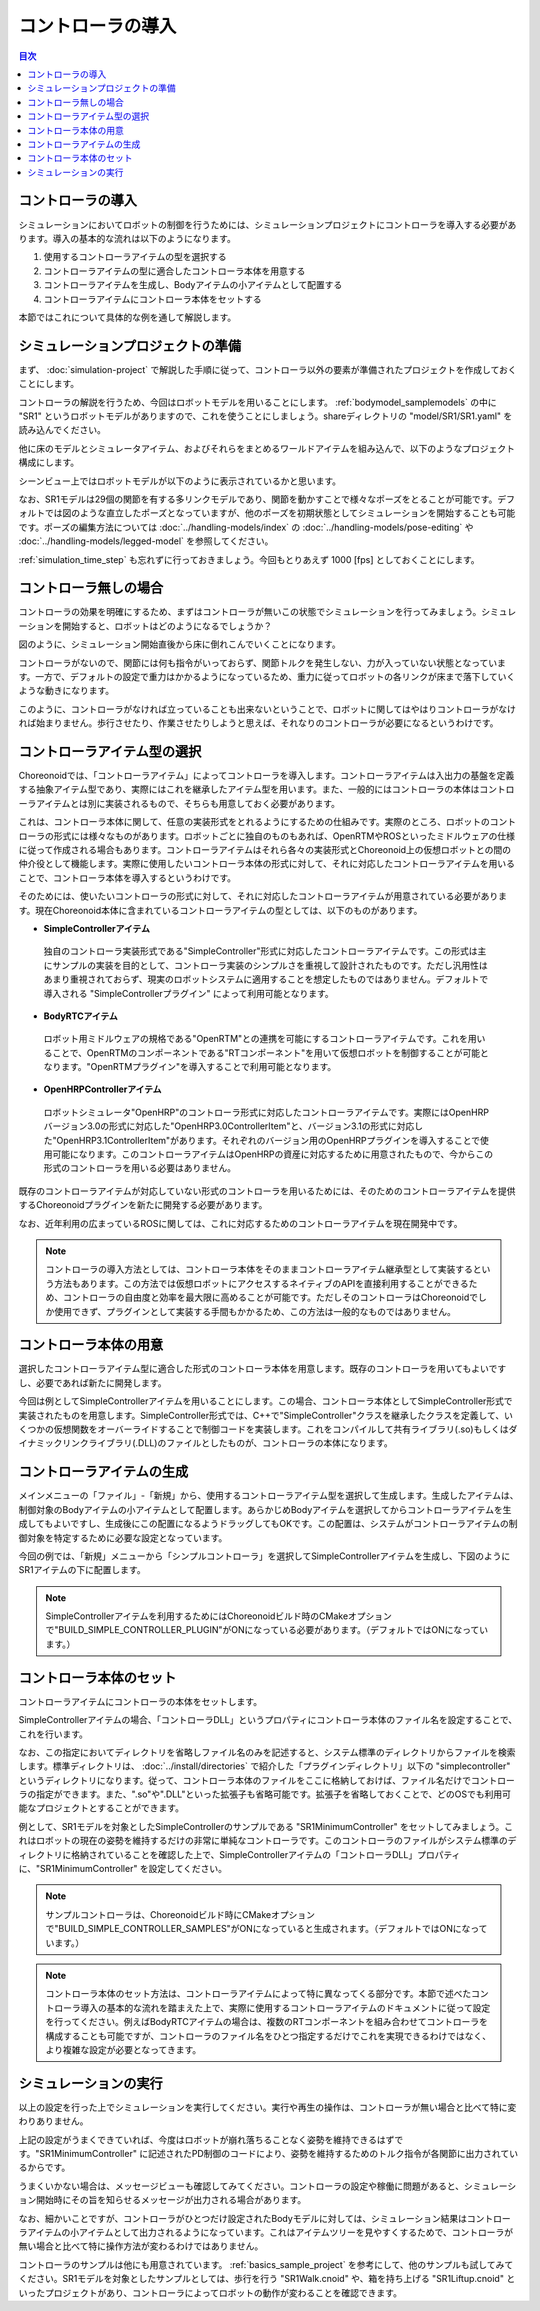 
コントローラの導入
==================

.. sectionauthor:: 中岡 慎一郎 <s.nakaoka@aist.go.jp>

.. contents:: 目次
   :local:


コントローラの導入
------------------

シミュレーションにおいてロボットの制御を行うためには、シミュレーションプロジェクトにコントローラを導入する必要があります。導入の基本的な流れは以下のようになります。

1. 使用するコントローラアイテムの型を選択する
2. コントローラアイテムの型に適合したコントローラ本体を用意する
3. コントローラアイテムを生成し、Bodyアイテムの小アイテムとして配置する
4. コントローラアイテムにコントローラ本体をセットする

本節ではこれについて具体的な例を通して解説します。

シミュレーションプロジェクトの準備
----------------------------------

まず、 :doc:`simulation-project` で解説した手順に従って、コントローラ以外の要素が準備されたプロジェクトを作成しておくことにします。

コントローラの解説を行うため、今回はロボットモデルを用いることにします。 :ref:`bodymodel_samplemodels` の中に "SR1" というロボットモデルがありますので、これを使うことにしましょう。shareディレクトリの "model/SR1/SR1.yaml" を読み込んでください。

他に床のモデルとシミュレータアイテム、およびそれらをまとめるワールドアイテムを組み込んで、以下のようなプロジェクト構成にします。

.. image:: images/controller-project1.png

シーンビュー上ではロボットモデルが以下のように表示されているかと思います。

.. image:: images/controller-scene1.png

なお、SR1モデルは29個の関節を有する多リンクモデルであり、関節を動かすことで様々なポーズをとることが可能です。デフォルトでは図のような直立したポーズとなっていますが、他のポーズを初期状態としてシミュレーションを開始することも可能です。ポーズの編集方法については :doc:`../handling-models/index` の :doc:`../handling-models/pose-editing` や :doc:`../handling-models/legged-model` を参照してください。

:ref:`simulation_time_step` も忘れずに行っておきましょう。今回もとりあえず 1000 [fps] としておくことにします。

コントローラ無しの場合
----------------------

コントローラの効果を明確にするため、まずはコントローラが無いこの状態でシミュレーションを行ってみましょう。シミュレーションを開始すると、ロボットはどのようになるでしょうか？

.. image:: images/nocontroller-falldown.png

図のように、シミュレーション開始直後から床に倒れこんでいくことになります。

コントローラがないので、関節には何も指令がいっておらず、関節トルクを発生しない、力が入っていない状態となっています。一方で、デフォルトの設定で重力はかかるようになっているため、重力に従ってロボットの各リンクが床まで落下していくような動きになります。

このように、コントローラがなければ立っていることも出来ないということで、ロボットに関してはやはりコントローラがなければ始まりません。歩行させたり、作業させたりしようと思えば、それなりのコントローラが必要になるというわけです。

コントローラアイテム型の選択
----------------------------

Choreonoidでは、「コントローラアイテム」によってコントローラを導入します。コントローラアイテムは入出力の基盤を定義する抽象アイテム型であり、実際にはこれを継承したアイテム型を用います。また、一般的にはコントローラの本体はコントローラアイテムとは別に実装されるもので、そちらも用意しておく必要があります。

これは、コントローラ本体に関して、任意の実装形式をとれるようにするための仕組みです。実際のところ、ロボットのコントローラの形式には様々なものがあります。ロボットごとに独自のものもあれば、OpenRTMやROSといったミドルウェアの仕様に従って作成される場合もあります。コントローラアイテムはそれら各々の実装形式とChoreonoid上の仮想ロボットとの間の仲介役として機能します。実際に使用したいコントローラ本体の形式に対して、それに対応したコントローラアイテムを用いることで、コントローラ本体を導入するというわけです。

そのためには、使いたいコントローラの形式に対して、それに対応したコントローラアイテムが用意されている必要があります。現在Choreonoid本体に含まれているコントローラアイテムの型としては、以下のものがあります。

* **SimpleControllerアイテム**

 独自のコントローラ実装形式である"SimpleController"形式に対応したコントローラアイテムです。この形式は主にサンプルの実装を目的として、コントローラ実装のシンプルさを重視して設計されたものです。ただし汎用性はあまり重視されておらず、現実のロボットシステムに適用することを想定したものではありません。デフォルトで導入される "SimpleControllerプラグイン" によって利用可能となります。

* **BodyRTCアイテム**

 ロボット用ミドルウェアの規格である"OpenRTM"との連携を可能にするコントローラアイテムです。これを用いることで、OpenRTMのコンポーネントである"RTコンポーネント"を用いて仮想ロボットを制御することが可能となります。"OpenRTMプラグイン"を導入することで利用可能となります。

* **OpenHRPControllerアイテム**

 ロボットシミュレータ"OpenHRP"のコントローラ形式に対応したコントローラアイテムです。実際にはOpenHRPバージョン3.0の形式に対応した"OpenHRP3.0ControllerItem"と、バージョン3.1の形式に対応した"OpenHRP3.1ControllerItem"があります。それぞれのバージョン用のOpenHRPプラグインを導入することで使用可能になります。このコントローラアイテムはOpenHRPの資産に対応するために用意されたもので、今からこの形式のコントローラを用いる必要はありません。

既存のコントローラアイテムが対応していない形式のコントローラを用いるためには、そのためのコントローラアイテムを提供するChoreonoidプラグインを新たに開発する必要があります。

なお、近年利用の広まっているROSに関しては、これに対応するためのコントローラアイテムを現在開発中です。

.. note:: コントローラの導入方法としては、コントローラ本体をそのままコントローラアイテム継承型として実装するという方法もあります。この方法では仮想ロボットにアクセスするネイティブのAPIを直接利用することができるため、コントローラの自由度と効率を最大限に高めることが可能です。ただしそのコントローラはChoreonoidでしか使用できず、プラグインとして実装する手間もかかるため、この方法は一般的なものではありません。

コントローラ本体の用意
----------------------

選択したコントローラアイテム型に適合した形式のコントローラ本体を用意します。既存のコントローラを用いてもよいですし、必要であれば新たに開発します。

今回は例としてSimpleControllerアイテムを用いることにします。この場合、コントローラ本体としてSimpleController形式で実装されたものを用意します。SimpleController形式では、C++で"SimpleController"クラスを継承したクラスを定義して、いくつかの仮想関数をオーバーライドすることで制御コードを実装します。これをコンパイルして共有ライブラリ(.so)もしくはダイナミックリンクライブラリ(.DLL)のファイルとしたものが、コントローラの本体になります。


コントローラアイテムの生成
--------------------------

メインメニューの「ファイル」-「新規」から、使用するコントローラアイテム型を選択して生成します。生成したアイテムは、制御対象のBodyアイテムの小アイテムとして配置します。あらかじめBodyアイテムを選択してからコントローラアイテムを生成してもよいですし、生成後にこの配置になるようドラッグしてもOKです。この配置は、システムがコントローラアイテムの制御対象を特定するために必要な設定となっています。

今回の例では、「新規」メニューから「シンプルコントローラ」を選択してSimpleControllerアイテムを生成し、下図のようにSR1アイテムの下に配置します。

.. image:: images/controller-project2.png

.. note:: SimpleControllerアイテムを利用するためにはChoreonoidビルド時のCMakeオプションで"BUILD_SIMPLE_CONTROLLER_PLUGIN"がONになっている必要があります。（デフォルトではONになっています。）


コントローラ本体のセット
------------------------

コントローラアイテムにコントローラの本体をセットします。

SimpleControllerアイテムの場合、「コントローラDLL」というプロパティにコントローラ本体のファイル名を設定することで、これを行います。

なお、この指定においてディレクトリを省略しファイル名のみを記述すると、システム標準のディレクトリからファイルを検索します。標準ディレクトリは、 :doc:`../install/directories` で紹介した「プラグインディレクトリ」以下の "simplecontroller" というディレクトリになります。従って、コントローラ本体のファイルをここに格納しておけば、ファイル名だけでコントローラの指定ができます。また、".so"や".DLL"といった拡張子も省略可能です。拡張子を省略しておくことで、どのOSでも利用可能なプロジェクトとすることができます。

例として、SR1モデルを対象としたSimpleControllerのサンプルである "SR1MinimumController" をセットしてみましょう。これはロボットの現在の姿勢を維持するだけの非常に単純なコントローラです。このコントローラのファイルがシステム標準のディレクトリに格納されていることを確認した上で、SimpleControllerアイテムの「コントローラDLL」プロパティに、"SR1MinimumController" を設定してください。

.. note:: サンプルコントローラは、Choreonoidビルド時にCMakeオプションで"BUILD_SIMPLE_CONTROLLER_SAMPLES"がONになっていると生成されます。（デフォルトではONになっています。）

.. note:: コントローラ本体のセット方法は、コントローラアイテムによって特に異なってくる部分です。本節で述べたコントローラ導入の基本的な流れを踏まえた上で、実際に使用するコントローラアイテムのドキュメントに従って設定を行ってください。例えばBodyRTCアイテムの場合は、複数のRTコンポーネントを組み合わせてコントローラを構成することも可能ですが、コントローラのファイル名をひとつ指定するだけでこれを実現できるわけではなく、より複雑な設定が必要となってきます。

シミュレーションの実行
----------------------

以上の設定を行った上でシミュレーションを実行してください。実行や再生の操作は、コントローラが無い場合と比べて特に変わりありません。

上記の設定がうまくできていれば、今度はロボットが崩れ落ちることなく姿勢を維持できるはずです。"SR1MinimumController" に記述されたPD制御のコードにより、姿勢を維持するためのトルク指令が各関節に出力されているからです。

うまくいかない場合は、メッセージビューも確認してみてください。コントローラの設定や稼働に問題があると、シミュレーション開始時にその旨を知らせるメッセージが出力される場合があります。

なお、細かいことですが、コントローラがひとつだけ設定されたBodyモデルに対しては、シミュレーション結果はコントローラアイテムの小アイテムとして出力されるようになっています。これはアイテムツリーを見やすくするためで、コントローラが無い場合と比べて特に操作方法が変わるわけではありません。

コントローラのサンプルは他にも用意されています。 :ref:`basics_sample_project` を参考にして、他のサンプルも試してみてください。SR1モデルを対象としたサンプルとしては、歩行を行う "SR1Walk.cnoid" や、箱を持ち上げる "SR1Liftup.cnoid" といったプロジェクトがあり、コントローラによってロボットの動作が変わることを確認できます。







